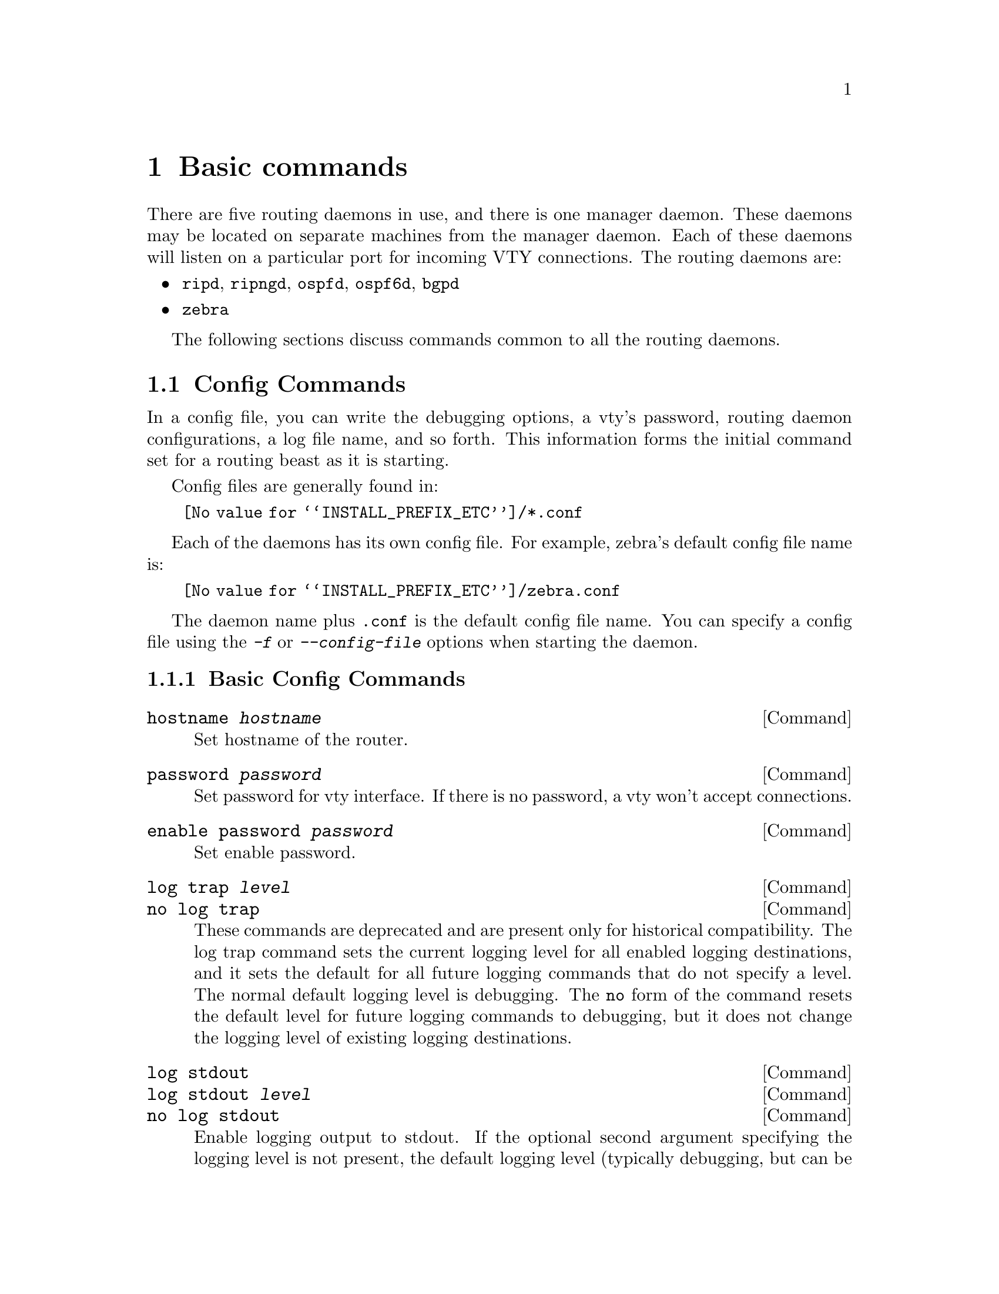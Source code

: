 @node Basic commands
@chapter Basic commands

There are five routing daemons in use, and there is one manager daemon.
These daemons may be located on separate machines from the manager
daemon.  Each of these daemons will listen on a particular port for
incoming VTY connections.  The routing daemons are:

@itemize @bullet
@item @command{ripd}, @command{ripngd}, @command{ospfd}, @command{ospf6d}, @command{bgpd}
@item @command{zebra}
@end itemize

The following sections discuss commands common to all the routing
daemons.

@menu
* Config Commands::             Commands used in config files
* Terminal Mode Commands::      Common commands used in a VTY
* Common Invocation Options::   Starting the daemons
* Virtual Terminal Interfaces:: Interacting with the daemons
@end menu



@node Config Commands
@section Config Commands

@cindex Configuration files for running the software
@c A -not configuration files for installing the software
@cindex Files for running configurations
@cindex Modifying the herd's behavior
@cindex Getting the herd running


@menu
* Basic Config Commands::       Some of the generic config commands
* Sample Config File::          An example config file
@end menu


In a config file, you can write the debugging options, a vty's password,
routing daemon configurations, a log file name, and so forth. This
information forms the initial command set for a routing beast as it is
starting.

Config files are generally found in:

@itemize @w{}
@item @file{@value{INSTALL_PREFIX_ETC}/*.conf}
@end itemize

Each of the daemons has its own
config file.  For example, zebra's default config file name is:

@itemize @w{}
@item @file{@value{INSTALL_PREFIX_ETC}/zebra.conf}
@end itemize

The daemon name plus @file{.conf} is the default config file name. You
can specify a config file using the @kbd{-f} or @kbd{--config-file}
options when starting the daemon.



@node Basic Config Commands
@subsection Basic Config Commands

@deffn Command {hostname @var{hostname}} {}
Set hostname of the router.
@end deffn

@deffn Command {password @var{password}} {}
Set password for vty interface.  If there is no password, a vty won't
accept connections.
@end deffn

@deffn Command {enable password @var{password}} {}
Set enable password.
@end deffn

@deffn Command {log trap @var{level}} {}
@deffnx Command {no log trap} {}
These commands are deprecated and are present only for historical compatibility.
The log trap command sets the current logging level for all enabled
logging destinations, and it sets the default for all future logging commands
that do not specify a level.  The normal default
logging level is debugging.  The @code{no} form of the command resets
the default level for future logging commands to debugging, but it does
not change the logging level of existing logging destinations.
@end deffn


@deffn Command {log stdout} {}
@deffnx Command {log stdout @var{level}} {}
@deffnx Command {no log stdout} {}
Enable logging output to stdout. 
If the optional second argument specifying the
logging level is not present, the default logging level (typically debugging,
but can be changed using the deprecated @code{log trap} command) will be used.
The @code{no} form of the command disables logging to stdout.
The @code{level} argument must have one of these values: 
emergencies, alerts, critical, errors, warnings, notifications, informational, or debugging.  Note that the existing code logs its most important messages
with severity @code{errors}.
@end deffn

@deffn Command {log file @var{filename}} {}
@deffnx Command {log file @var{filename} @var{level}} {}
@deffnx Command {no log file} {}
If you want to log into a file, please specify @code{filename} as
in this example:
@example
log file /var/log/quagga/bgpd.log informational
@end example
If the optional second argument specifying the
logging level is not present, the default logging level (typically debugging,
but can be changed using the deprecated @code{log trap} command) will be used.
The @code{no} form of the command disables logging to a file.

Note: if you do not configure any file logging, and a daemon crashes due
to a signal or an assertion failure, it will attempt to save the crash
information in a file named /var/tmp/quagga.<daemon name>.crashlog.
For security reasons, this will not happen if the file exists already, so
it is important to delete the file after reporting the crash information.
@end deffn

@deffn Command {log syslog} {}
@deffnx Command {log syslog @var{level}} {}
@deffnx Command {no log syslog} {}
Enable logging output to syslog.
If the optional second argument specifying the
logging level is not present, the default logging level (typically debugging,
but can be changed using the deprecated @code{log trap} command) will be used.
The @code{no} form of the command disables logging to syslog.
@end deffn

@deffn Command {log monitor} {}
@deffnx Command {log monitor @var{level}} {}
@deffnx Command {no log monitor} {}
Enable logging output to vty terminals that have enabled logging
using the @code{terminal monitor} command.
By default, monitor logging is enabled at the debugging level, but this
command (or the deprecated @code{log trap} command) can be used to change 
the monitor logging level.
If the optional second argument specifying the
logging level is not present, the default logging level (typically debugging,
but can be changed using the deprecated @code{log trap} command) will be used.
The @code{no} form of the command disables logging to terminal monitors.
@end deffn

@deffn Command {log facility @var{facility}} {}
@deffnx Command {no log facility} {}
This command changes the facility used in syslog messages.  The default
facility is @code{daemon}.  The @code{no} form of the command resets
the facility to the default @code{daemon} facility.
@end deffn

@deffn Command {log record-priority} {}
@deffnx Command {no log record-priority} {}
To include the severity in all messages logged to a file, to stdout, or to
a terminal monitor (i.e. anything except syslog),
use the @code{log record-priority} global configuration command.
To disable this option, use the @code{no} form of the command.  By default,
the severity level is not included in logged messages.  Note: some
versions of syslogd (including Solaris) can be configured to include
the facility and level in the messages emitted.
@end deffn

@deffn Command {log timestamp precision @var{<0-6>}} {}
@deffnx Command {no log timestamp precision} {}
This command sets the precision of log message timestamps to the
given number of digits after the decimal point.  Currently,
the value must be in the range 0 to 6 (i.e. the maximum precision
is microseconds).
To restore the default behavior (1-second accuracy), use the
@code{no} form of the command, or set the precision explicitly to 0.

@example
@group
log timestamp precision 3
@end group
@end example

In this example, the precision is set to provide timestamps with
millisecond accuracy.
@end deffn

@deffn Command {log commands} {}
This command enables the logging of all commands typed by a user to
all enabled log destinations.  The note that logging includes full
command lines, including passwords.  Once set, command logging can only
be turned off by restarting the daemon.
@end deffn  

@deffn Command {service password-encryption} {}
Encrypt password.
@end deffn

@deffn Command {service advanced-vty} {}
Enable advanced mode VTY.
@end deffn

@deffn Command {service terminal-length @var{<0-512>}} {}
Set system wide line configuration.  This configuration command applies
to all VTY interfaces.
@end deffn

@deffn Command {line vty} {}
Enter vty configuration mode.
@end deffn

@deffn Command {banner motd default} {}
Set default motd string.
@end deffn

@deffn Command {no banner motd} {}
No motd banner string will be printed.
@end deffn

@deffn {Line Command} {exec-timeout @var{minute}} {}
@deffnx {Line Command} {exec-timeout @var{minute} @var{second}} {}
Set VTY connection timeout value.  When only one argument is specified
it is used for timeout value in minutes.  Optional second argument is
used for timeout value in seconds. Default timeout value is 10 minutes.
When timeout value is zero, it means no timeout.
@end deffn

@deffn {Line Command} {no exec-timeout} {}
Do not perform timeout at all.  This command is as same as
@command{exec-timeout 0 0}.
@end deffn

@deffn {Line Command} {access-class @var{access-list}} {}
Restrict vty connections with an access list.
@end deffn

@node Sample Config File
@subsection Sample Config File


Below is a sample configuration file for the zebra daemon.

@example
@group
!
! Zebra configuration file
!
hostname Router
password zebra
enable password zebra
!
log stdout
!
!
@end group
@end example

'!' and '#' are comment characters.  If the first character of the word
is one of the comment characters then from the rest of the line forward
will be ignored as a comment.

@example
password zebra!password
@end example

If a comment character is not the first character of the word, it's a
normal character. So in the above example '!' will not be regarded as a
comment and the password is set to 'zebra!password'.



@node Terminal Mode Commands
@section Terminal Mode Commands

@deffn Command {write terminal} {}
Displays the current configuration to the vty interface.
@end deffn

@deffn Command {write file} {}
Write current configuration to configuration file.
@end deffn

@deffn Command {configure terminal} {}
Change to configuration mode.  This command is the first step to
configuration.
@end deffn

@deffn Command {terminal length @var{<0-512>}} {}
Set terminal display length to @var{<0-512>}.  If length is 0, no
display control is performed.
@end deffn

@deffn Command {who} {}
Show a list of currently connected vty sessions.
@end deffn

@deffn Command {list} {}
List all available commands.
@end deffn

@deffn Command {show version} {}
Show the current version of @value{PACKAGE_NAME} and its build host information.
@end deffn

@deffn Command {show logging} {}
Shows the current configuration of the logging system.  This includes
the status of all logging destinations.
@end deffn

@deffn Command {logmsg @var{level} @var{message}} {}
Send a message to all logging destinations that are enabled for messages
of the given severity.
@end deffn




@node Common Invocation Options
@section Common Invocation Options
@c COMMON_OPTIONS
@c OPTIONS section of the man page

These options apply to all @value{PACKAGE_NAME} daemons.

@table @samp

@item -d
@itemx --daemon
Runs in daemon mode.

@item -f @var{file}
@itemx --config_file=@var{file}
Set configuration file name.

@item -h
@itemx --help
Display this help and exit.

@item -i @var{file}
@itemx --pid_file=@var{file}

Upon startup the process identifier of the daemon is written to a file,
typically in @file{/var/run}.  This file can be used by the init system
to implement commands such as @command{@dots{}/init.d/zebra status},
@command{@dots{}/init.d/zebra restart} or @command{@dots{}/init.d/zebra
stop}.

The file name is an run-time option rather than a configure-time option
so that multiple routing daemons can be run simultaneously.  This is
useful when using @value{PACKAGE_NAME} to implement a routing looking glass.  One
machine can be used to collect differing routing views from differing
points in the network.

@item -A @var{address}
@itemx --vty_addr=@var{address}
Set the VTY local address to bind to. If set, the VTY socket will only
be bound to this address. 

@item -P @var{port}
@itemx --vty_port=@var{port}
Set the VTY TCP port number. If set to 0 then the TCP VTY sockets will not
be opened.

@item -u @var{user}
@itemx --vty_addr=@var{user}
Set the user and group to run as.

@item -v
@itemx --version
Print program version.

@end table



@node Virtual Terminal Interfaces
@section Virtual Terminal Interfaces

VTY -- Virtual Terminal [aka TeletYpe] Interface is a command line
interface (CLI) for user interaction with the routing daemon.

@menu
* VTY Overview::                Basics about VTYs                
* VTY Modes::                   View, Enable, and Other VTY modes
* VTY CLI Commands::            Commands for movement, edition, and management
@end menu



@node VTY Overview
@subsection VTY Overview


VTY stands for Virtual TeletYpe interface.  It means you can connect to
the daemon via the telnet protocol.

To enable a VTY interface, you have to setup a VTY password.  If there
is no VTY password, one cannot connect to the VTY interface at all.

@example
@group
% telnet localhost 2601
Trying 127.0.0.1...
Connected to localhost.
Escape character is '^]'.

Hello, this is @value{PACKAGE_NAME} (version @value{VERSION})
@value{COPYRIGHT_STR}

User Access Verification

Password: XXXXX
Router> ?
  enable            Turn on privileged commands
  exit              Exit current mode and down to previous mode
  help              Description of the interactive help system
  list              Print command list
  show              Show running system information
  who               Display who is on a vty
Router> enable
Password: XXXXX
Router# configure terminal
Router(config)# interface eth0
Router(config-if)# ip address 10.0.0.1/8
Router(config-if)# ^Z
Router#
@end group
@end example

'?' is very useful for looking up commands.

@node VTY Modes
@subsection VTY Modes

There are three basic VTY modes:

@menu
* VTY View Mode::               Mode for read-only interaction               
* VTY Enable Mode::             Mode for read-write interaction
* VTY Other Modes::             Special modes (tftp, etc)
@end menu

There are commands that may be restricted to specific VTY modes. 

@node VTY View Mode
@subsubsection VTY View Mode
@c to be written (gpoul)


This mode is for read-only access to the CLI. One may exit the mode by
leaving the system, or by entering @code{enable} mode.

@node VTY Enable Mode
@subsubsection VTY Enable Mode

@c to be written (gpoul)
This mode is for read-write access to the CLI. One may exit the mode by
leaving the system, or by escaping to view mode.

@node VTY Other Modes
@subsubsection VTY Other Modes


@c to be written (gpoul)
This page is for describing other modes.

@node VTY CLI Commands
@subsection VTY CLI Commands

Commands that you may use at the command-line are described in the following
three subsubsections.

@menu
* CLI Movement Commands::       Commands for moving the cursor about
* CLI Editing Commands::        Commands for changing text
* CLI Advanced Commands::       Other commands, session management and so on
@end menu

@node CLI Movement Commands
@subsubsection CLI Movement Commands

These commands are used for moving the CLI cursor. The @key{C} character
means press the Control Key.

@table @kbd

@item C-f
@itemx @key{RIGHT}
@kindex C-f
@kindex @key{RIGHT}
Move forward one character.

@item C-b
@itemx @key{LEFT}
@kindex C-b
@kindex @key{LEFT}
Move backward one character.

@item M-f
@kindex M-f
Move forward one word.

@item M-b
@kindex M-b
Move backward one word.

@item C-a
@kindex C-a
Move to the beginning of the line.

@item C-e
@kindex C-e
Move to the end of the line.

@end table

@node CLI Editing Commands
@subsubsection CLI Editing Commands

These commands are used for editing text on a line. The @key{C}
character means press the Control Key.

@table @kbd

@item C-h
@itemx @key{DEL}
@kindex C-h
@kindex @key{DEL}
Delete the character before point.

@item C-d
@kindex C-d
Delete the character after point.

@item M-d
@kindex M-d
Forward kill word.

@item C-w
@kindex C-w
Backward kill word.

@item C-k
@kindex C-k
Kill to the end of the line.

@item C-u
@kindex C-u
Kill line from the beginning, erasing input.

@item C-t
@kindex C-t
Transpose character.

@item C-v
@kindex C-v
Interpret following character literally. Do not treat it specially.
This can be used to, e.g., type in a literal @kbd{?} rather than do
help completion.

@end table

@node CLI Advanced Commands
@subsubsection CLI Advanced Commands

There are several additional CLI commands for command line completions,
insta-help, and VTY session management.

@table @kbd

@item C-c
@kindex C-c
Interrupt current input and moves to the next line.

@item C-z
@kindex C-z
End current configuration session and move to top node.


@item C-n
@itemx @key{DOWN}
@kindex C-n
@kindex @key{DOWN}
Move down to next line in the history buffer.

@item C-p
@itemx @key{UP}
@kindex C-p
@kindex @key{UP}
Move up to previous line in the history buffer.

@item TAB
@kindex @key{TAB}
Use command line completion by typing @key{TAB}.

@item ?
@kindex @key{?}
You can use command line help by typing @code{help} at the beginning of
the line.  Typing @kbd{?} at any point in the line will show possible
completions.

To enter an actual @kbd{?} character rather show completions, e.g. to
enter into a regexp, use @kbd{@key{C}-v ?}.

@end table
